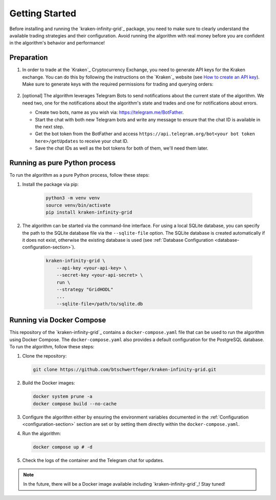 .. -*- coding: utf-8 -*-
.. Copyright (C) 2025 Benjamin Thomas Schwertfeger
.. GitHub: https://github.com/btschwertfeger
..

.. _getting-started-section:

Getting Started
===============

Before installing and running the `kraken-infinity-grid`_ package, you need to
make sure to clearly understand the available trading strategies and their
configuration. Avoid running the algorithm with real money before you are
confident in the algorithm's behavior and performance!

Preparation
-----------

1. In order to trade at the `Kraken`_ Cryptocurrency Exchange, you need to
   generate API keys for the Kraken exchange. You can do this by following the
   instructions on the `Kraken`_ website (see `How to create an API key
   <https://support.kraken.com/hc/en-us/articles/360000919966-How-to-create-an-API-key>`_).
   Make sure to generate keys with the required permissions for trading and
   querying orders:

    .. figure:: _static/images/Kraken_api_key_permissions.png
        :width: 600
        :align: center
        :alt: Kraken API Key Permissions

2. [optional] The algorithm leverages Telegram Bots to send notifications about
   the current state of the algorithm. We need two, one for the notifications
   about the algorithm's state and trades and one for notifications about
   errors.

   - Create two bots, name as you wish via: https://telegram.me/BotFather.
   - Start the chat with both new Telegram bots and write any message to ensure
     that the chat ID is available in the next step.
   - Get the bot token from the BotFather and access
     ``https://api.telegram.org/bot<your bot token here>/getUpdates`` to receive
     your chat ID.
   - Save the chat IDs as well as the bot tokens for both of them, we'll
     need them later.

Running as pure Python process
------------------------------

To run the algorithm as a pure Python process, follow these steps:

1. Install the package via pip:

    .. code-block:: bash

        python3 -m venv venv
        source venv/bin/activate
        pip install kraken-infinity-grid

2. The algorithm can be started via the command-line interface. For using a
   local SQLite database, you can specify the path to the SQLite database file
   via the ``--sqlite-file`` option. The SQLite database is created
   automatically if it does not exist, otherwise the existing database is used
   (see :ref:`Database Configuration <database-configuration-section>`).

    .. code-block:: bash

        kraken-infinity-grid \
            --api-key <your-api-key> \
            --secret-key <your-api-secret> \
            run \
            --strategy "GridHODL"
            ...
            --sqlite-file=/path/to/sqlite.db

.. _getting-started-docker-compose-section:

Running via Docker Compose
--------------------------

This repository of the `kraken-infinity-grid`_ contains a
``docker-compose.yaml`` file that can be used to run the algorithm using Docker
Compose. The ``docker-compose.yaml`` also provides a default configuration for
the PostgreSQL database. To run the algorithm, follow these steps:

1. Clone the repository:

   .. code-block:: bash

       git clone https://github.com/btschwertfeger/kraken-infinity-grid.git

2. Build the Docker images:

   .. code-block:: bash

       docker system prune -a
       docker compose build --no-cache

3. Configure the algorithm either by ensuring the environment variables
   documented in the :ref:`Configuration <configuration-section>` section are
   set or by setting them directly within the ``docker-compose.yaml``.

4. Run the algorithm:

   .. code-block:: bash

       docker compose up # -d


5. Check the logs of the container and the Telegram chat for updates.

.. NOTE:: In the future, there will be a Docker image available including
          `kraken-infinity-grid`_! Stay tuned!
